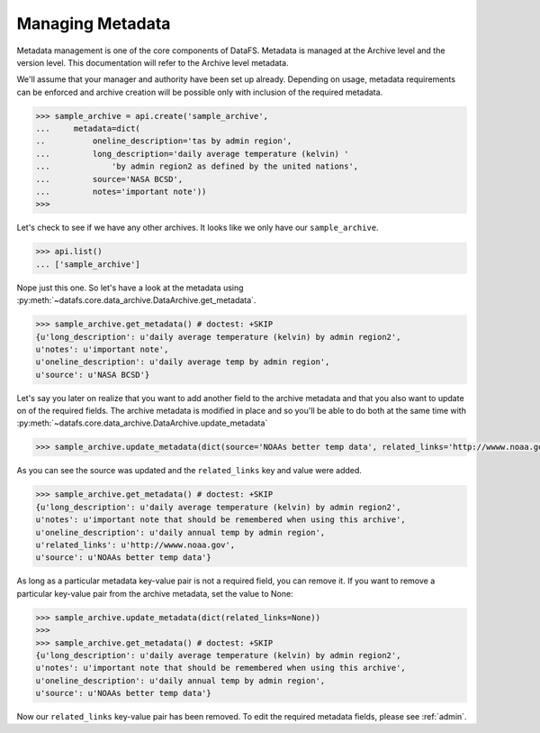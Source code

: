 .. _pythonapi-metadata:

=================
Managing Metadata
=================


Metadata management is one of the core components of DataFS. Metadata is managed at the Archive level and the version level. This documentation will refer to the Archive level metadata. 


We'll assume that your manager and authority have been set up already. Depending on usage, metadata requirements can be enforced and archive creation will be possible only with inclusion of the required metadata. 

.. code-block:: python

	>>> sample_archive = api.create('sample_archive', 
	...     metadata=dict(
	..          oneline_description='tas by admin region', 
	...         long_description='daily average temperature (kelvin) '
	...             'by admin region2 as defined by the united nations', 
	...         source='NASA BCSD', 
	...         notes='important note'))
	>>>

Let's check to see if we have any other archives. It looks like we only have our ``sample_archive``. 

.. code-block:: python

	>>> api.list()
	... ['sample_archive']

Nope just this one. So let's have a look at the metadata using :py:meth:`~datafs.core.data_archive.DataArchive.get_metadata`. 

.. code-block:: python 

	>>> sample_archive.get_metadata() # doctest: +SKIP
	{u'long_description': u'daily average temperature (kelvin) by admin region2',
 	u'notes': u'important note',
 	u'oneline_description': u'daily average temp by admin region',
 	u'source': u'NASA BCSD'}


Let's say you later on realize that you want to add another field to the archive metadata and that you also want to update on of the required fields. The archive metadata is modified in place and so you'll be able to do both at the same time with :py:meth:`~datafs.core.data_archive.DataArchive.update_metadata`

.. code-block:: python 

	>>> sample_archive.update_metadata(dict(source='NOAAs better temp data', related_links='http://wwww.noaa.gov'))


As you can see the source was updated and the ``related_links`` key and value were added.


.. code-block:: python 

	>>> sample_archive.get_metadata() # doctest: +SKIP
	{u'long_description': u'daily average temperature (kelvin) by admin region2',
 	u'notes': u'important note that should be remembered when using this archive',
 	u'oneline_description': u'daily annual temp by admin region',
 	u'related_links': u'http://wwww.noaa.gov',
 	u'source': u'NOAAs better temp data'}




As long as a particular metadata key-value pair is not a required field, you can remove it. If you want to remove a particular key-value pair from the archive metadata, set the value to None:

.. code-block:: python 

	>>> sample_archive.update_metadata(dict(related_links=None))
	>>>
	>>> sample_archive.get_metadata() # doctest: +SKIP
	{u'long_description': u'daily average temperature (kelvin) by admin region2',
 	u'notes': u'important note that should be remembered when using this archive',
 	u'oneline_description': u'daily annual temp by admin region',
 	u'source': u'NOAAs better temp data'}


Now our ``related_links`` key-value pair has been removed. To edit the required metadata fields, please 
see :ref:`admin`. 












